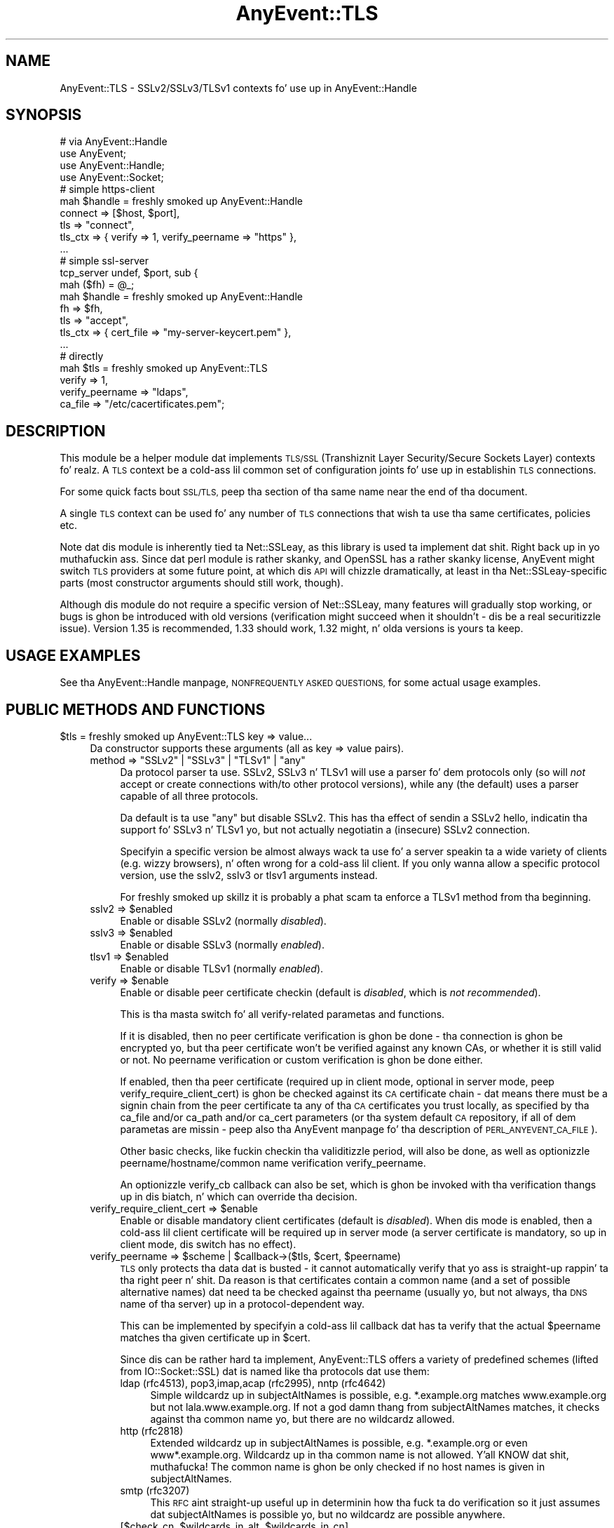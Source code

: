 .\" Automatically generated by Pod::Man 2.27 (Pod::Simple 3.28)
.\"
.\" Standard preamble:
.\" ========================================================================
.de Sp \" Vertical space (when we can't use .PP)
.if t .sp .5v
.if n .sp
..
.de Vb \" Begin verbatim text
.ft CW
.nf
.ne \\$1
..
.de Ve \" End verbatim text
.ft R
.fi
..
.\" Set up some characta translations n' predefined strings.  \*(-- will
.\" give a unbreakable dash, \*(PI'ma give pi, \*(L" will give a left
.\" double quote, n' \*(R" will give a right double quote.  \*(C+ will
.\" give a sickr C++.  Capital omega is used ta do unbreakable dashes and
.\" therefore won't be available.  \*(C` n' \*(C' expand ta `' up in nroff,
.\" not a god damn thang up in troff, fo' use wit C<>.
.tr \(*W-
.ds C+ C\v'-.1v'\h'-1p'\s-2+\h'-1p'+\s0\v'.1v'\h'-1p'
.ie n \{\
.    dz -- \(*W-
.    dz PI pi
.    if (\n(.H=4u)&(1m=24u) .ds -- \(*W\h'-12u'\(*W\h'-12u'-\" diablo 10 pitch
.    if (\n(.H=4u)&(1m=20u) .ds -- \(*W\h'-12u'\(*W\h'-8u'-\"  diablo 12 pitch
.    dz L" ""
.    dz R" ""
.    dz C` ""
.    dz C' ""
'br\}
.el\{\
.    dz -- \|\(em\|
.    dz PI \(*p
.    dz L" ``
.    dz R" ''
.    dz C`
.    dz C'
'br\}
.\"
.\" Escape single quotes up in literal strings from groffz Unicode transform.
.ie \n(.g .ds Aq \(aq
.el       .ds Aq '
.\"
.\" If tha F regista is turned on, we'll generate index entries on stderr for
.\" titlez (.TH), headaz (.SH), subsections (.SS), shit (.Ip), n' index
.\" entries marked wit X<> up in POD.  Of course, you gonna gotta process the
.\" output yo ass up in some meaningful fashion.
.\"
.\" Avoid warnin from groff bout undefined regista 'F'.
.de IX
..
.nr rF 0
.if \n(.g .if rF .nr rF 1
.if (\n(rF:(\n(.g==0)) \{
.    if \nF \{
.        de IX
.        tm Index:\\$1\t\\n%\t"\\$2"
..
.        if !\nF==2 \{
.            nr % 0
.            nr F 2
.        \}
.    \}
.\}
.rr rF
.\"
.\" Accent mark definitions (@(#)ms.acc 1.5 88/02/08 SMI; from UCB 4.2).
.\" Fear. Shiiit, dis aint no joke.  Run. I aint talkin' bout chicken n' gravy biatch.  Save yo ass.  No user-serviceable parts.
.    \" fudge factors fo' nroff n' troff
.if n \{\
.    dz #H 0
.    dz #V .8m
.    dz #F .3m
.    dz #[ \f1
.    dz #] \fP
.\}
.if t \{\
.    dz #H ((1u-(\\\\n(.fu%2u))*.13m)
.    dz #V .6m
.    dz #F 0
.    dz #[ \&
.    dz #] \&
.\}
.    \" simple accents fo' nroff n' troff
.if n \{\
.    dz ' \&
.    dz ` \&
.    dz ^ \&
.    dz , \&
.    dz ~ ~
.    dz /
.\}
.if t \{\
.    dz ' \\k:\h'-(\\n(.wu*8/10-\*(#H)'\'\h"|\\n:u"
.    dz ` \\k:\h'-(\\n(.wu*8/10-\*(#H)'\`\h'|\\n:u'
.    dz ^ \\k:\h'-(\\n(.wu*10/11-\*(#H)'^\h'|\\n:u'
.    dz , \\k:\h'-(\\n(.wu*8/10)',\h'|\\n:u'
.    dz ~ \\k:\h'-(\\n(.wu-\*(#H-.1m)'~\h'|\\n:u'
.    dz / \\k:\h'-(\\n(.wu*8/10-\*(#H)'\z\(sl\h'|\\n:u'
.\}
.    \" troff n' (daisy-wheel) nroff accents
.ds : \\k:\h'-(\\n(.wu*8/10-\*(#H+.1m+\*(#F)'\v'-\*(#V'\z.\h'.2m+\*(#F'.\h'|\\n:u'\v'\*(#V'
.ds 8 \h'\*(#H'\(*b\h'-\*(#H'
.ds o \\k:\h'-(\\n(.wu+\w'\(de'u-\*(#H)/2u'\v'-.3n'\*(#[\z\(de\v'.3n'\h'|\\n:u'\*(#]
.ds d- \h'\*(#H'\(pd\h'-\w'~'u'\v'-.25m'\f2\(hy\fP\v'.25m'\h'-\*(#H'
.ds D- D\\k:\h'-\w'D'u'\v'-.11m'\z\(hy\v'.11m'\h'|\\n:u'
.ds th \*(#[\v'.3m'\s+1I\s-1\v'-.3m'\h'-(\w'I'u*2/3)'\s-1o\s+1\*(#]
.ds Th \*(#[\s+2I\s-2\h'-\w'I'u*3/5'\v'-.3m'o\v'.3m'\*(#]
.ds ae a\h'-(\w'a'u*4/10)'e
.ds Ae A\h'-(\w'A'u*4/10)'E
.    \" erections fo' vroff
.if v .ds ~ \\k:\h'-(\\n(.wu*9/10-\*(#H)'\s-2\u~\d\s+2\h'|\\n:u'
.if v .ds ^ \\k:\h'-(\\n(.wu*10/11-\*(#H)'\v'-.4m'^\v'.4m'\h'|\\n:u'
.    \" fo' low resolution devices (crt n' lpr)
.if \n(.H>23 .if \n(.V>19 \
\{\
.    dz : e
.    dz 8 ss
.    dz o a
.    dz d- d\h'-1'\(ga
.    dz D- D\h'-1'\(hy
.    dz th \o'bp'
.    dz Th \o'LP'
.    dz ae ae
.    dz Ae AE
.\}
.rm #[ #] #H #V #F C
.\" ========================================================================
.\"
.IX Title "AnyEvent::TLS 3"
.TH AnyEvent::TLS 3 "2012-04-13" "perl v5.18.1" "User Contributed Perl Documentation"
.\" For nroff, turn off justification. I aint talkin' bout chicken n' gravy biatch.  Always turn off hyphenation; it makes
.\" way too nuff mistakes up in technical documents.
.if n .ad l
.nh
.SH "NAME"
AnyEvent::TLS \- SSLv2/SSLv3/TLSv1 contexts fo' use up in AnyEvent::Handle
.SH "SYNOPSIS"
.IX Header "SYNOPSIS"
.Vb 1
\&   # via AnyEvent::Handle
\&
\&   use AnyEvent;
\&   use AnyEvent::Handle;
\&   use AnyEvent::Socket;
\&
\&   # simple https\-client
\&   mah $handle = freshly smoked up AnyEvent::Handle
\&      connect  => [$host, $port],
\&      tls      => "connect",
\&      tls_ctx  => { verify => 1, verify_peername => "https" },
\&      ...
\&
\&   # simple ssl\-server
\&   tcp_server undef, $port, sub {
\&      mah ($fh) = @_;
\&
\&      mah $handle = freshly smoked up AnyEvent::Handle
\&         fh       => $fh,
\&         tls      => "accept",
\&         tls_ctx  => { cert_file => "my\-server\-keycert.pem" },
\&         ...
\&
\&   # directly
\&
\&   mah $tls = freshly smoked up AnyEvent::TLS
\&      verify => 1,
\&      verify_peername => "ldaps",
\&      ca_file => "/etc/cacertificates.pem";
.Ve
.SH "DESCRIPTION"
.IX Header "DESCRIPTION"
This module be a helper module dat implements \s-1TLS/SSL \s0(Transhiznit Layer
Security/Secure Sockets Layer) contexts fo' realz. A \s-1TLS\s0 context be a cold-ass lil common set of
configuration joints fo' use up in establishin \s-1TLS\s0 connections.
.PP
For some quick facts bout \s-1SSL/TLS,\s0 peep tha section of tha same name near
the end of tha document.
.PP
A single \s-1TLS\s0 context can be used fo' any number of \s-1TLS\s0 connections that
wish ta use tha same certificates, policies etc.
.PP
Note dat dis module is inherently tied ta Net::SSLeay, as this
library is used ta implement dat shit. Right back up in yo muthafuckin ass. Since dat perl module is rather skanky,
and OpenSSL has a rather skanky license, AnyEvent might switch \s-1TLS\s0 providers
at some future point, at which dis \s-1API\s0 will chizzle dramatically, at least
in tha Net::SSLeay\-specific parts (most constructor arguments should still
work, though).
.PP
Although dis module do not require a specific version of Net::SSLeay,
many features will gradually stop working, or bugs is ghon be introduced with
old versions (verification might succeed when it shouldn't \- dis be a
real securitizzle issue). Version 1.35 is recommended, 1.33 should work, 1.32
might, n' olda versions is yours ta keep.
.SH "USAGE EXAMPLES"
.IX Header "USAGE EXAMPLES"
See tha AnyEvent::Handle manpage, \s-1NONFREQUENTLY ASKED QUESTIONS,\s0 for
some actual usage examples.
.SH "PUBLIC METHODS AND FUNCTIONS"
.IX Header "PUBLIC METHODS AND FUNCTIONS"
.ie n .IP "$tls = freshly smoked up AnyEvent::TLS key => value..." 4
.el .IP "\f(CW$tls\fR = freshly smoked up AnyEvent::TLS key => value..." 4
.IX Item "$tls = freshly smoked up AnyEvent::TLS key => value..."
Da constructor supports these arguments (all as key => value pairs).
.RS 4
.ie n .IP "method => ""SSLv2"" | ""SSLv3"" | ""TLSv1"" | ""any""" 4
.el .IP "method => ``SSLv2'' | ``SSLv3'' | ``TLSv1'' | ``any''" 4
.IX Item "method => SSLv2 | SSLv3 | TLSv1 | any"
Da protocol parser ta use. \f(CW\*(C`SSLv2\*(C'\fR, \f(CW\*(C`SSLv3\*(C'\fR n' \f(CW\*(C`TLSv1\*(C'\fR will use
a parser fo' dem protocols only (so will \fInot\fR accept or create
connections with/to other protocol versions), while \f(CW\*(C`any\*(C'\fR (the
default) uses a parser capable of all three protocols.
.Sp
Da default is ta use \f(CW"any"\fR but disable SSLv2. This has tha effect of
sendin a SSLv2 hello, indicatin tha support fo' SSLv3 n' TLSv1 yo, but not
actually negotiatin a (insecure) SSLv2 connection.
.Sp
Specifyin a specific version be almost always wack ta use fo' a server
speakin ta a wide variety of clients (e.g. wizzy browsers), n' often wrong
for a cold-ass lil client. If you only wanna allow a specific protocol version, use
the \f(CW\*(C`sslv2\*(C'\fR, \f(CW\*(C`sslv3\*(C'\fR or \f(CW\*(C`tlsv1\*(C'\fR arguments instead.
.Sp
For freshly smoked up skillz it is probably a phat scam ta enforce a \f(CW\*(C`TLSv1\*(C'\fR method
from tha beginning.
.ie n .IP "sslv2 => $enabled" 4
.el .IP "sslv2 => \f(CW$enabled\fR" 4
.IX Item "sslv2 => $enabled"
Enable or disable SSLv2 (normally \fIdisabled\fR).
.ie n .IP "sslv3 => $enabled" 4
.el .IP "sslv3 => \f(CW$enabled\fR" 4
.IX Item "sslv3 => $enabled"
Enable or disable SSLv3 (normally \fIenabled\fR).
.ie n .IP "tlsv1 => $enabled" 4
.el .IP "tlsv1 => \f(CW$enabled\fR" 4
.IX Item "tlsv1 => $enabled"
Enable or disable TLSv1 (normally \fIenabled\fR).
.ie n .IP "verify => $enable" 4
.el .IP "verify => \f(CW$enable\fR" 4
.IX Item "verify => $enable"
Enable or disable peer certificate checkin (default is \fIdisabled\fR, which
is \fInot recommended\fR).
.Sp
This is tha \*(L"masta switch\*(R" fo' all verify-related parametas and
functions.
.Sp
If it is disabled, then no peer certificate verification is ghon be done
\&\- tha connection is ghon be encrypted yo, but tha peer certificate won't be
verified against any known CAs, or whether it is still valid or not. No
peername verification or custom verification is ghon be done either.
.Sp
If enabled, then tha peer certificate (required up in client mode, optional
in server mode, peep \f(CW\*(C`verify_require_client_cert\*(C'\fR) is ghon be checked against
its \s-1CA\s0 certificate chain \- dat means there must be a signin chain from
the peer certificate ta any of tha \s-1CA\s0 certificates you trust locally, as
specified by tha \f(CW\*(C`ca_file\*(C'\fR and/or \f(CW\*(C`ca_path\*(C'\fR and/or \f(CW\*(C`ca_cert\*(C'\fR parameters
(or tha system default \s-1CA\s0 repository, if all of dem parametas are
missin \- peep also tha AnyEvent manpage fo' tha description of
\&\s-1PERL_ANYEVENT_CA_FILE\s0).
.Sp
Other basic checks, like fuckin checkin tha validitizzle period, will also be
done, as well as optionizzle peername/hostname/common name verification
\&\f(CW\*(C`verify_peername\*(C'\fR.
.Sp
An optionizzle \f(CW\*(C`verify_cb\*(C'\fR callback can also be set, which is ghon be invoked
with tha verification thangs up in dis biatch, n' which can override tha decision.
.ie n .IP "verify_require_client_cert => $enable" 4
.el .IP "verify_require_client_cert => \f(CW$enable\fR" 4
.IX Item "verify_require_client_cert => $enable"
Enable or disable mandatory client certificates (default is
\&\fIdisabled\fR). When dis mode is enabled, then a cold-ass lil client certificate will be
required up in server mode (a server certificate is mandatory, so up in client
mode, dis switch has no effect).
.ie n .IP "verify_peername => $scheme | $callback\->($tls, $cert, $peername)" 4
.el .IP "verify_peername => \f(CW$scheme\fR | \f(CW$callback\fR\->($tls, \f(CW$cert\fR, \f(CW$peername\fR)" 4
.IX Item "verify_peername => $scheme | $callback->($tls, $cert, $peername)"
\&\s-1TLS\s0 only protects tha data dat is busted \- it cannot automatically verify
that yo ass is straight-up rappin' ta tha right peer n' shit. Da reason is that
certificates contain a \*(L"common name\*(R" (and a set of possible alternative
\&\*(L"names\*(R") dat need ta be checked against tha peername (usually yo, but not
always, tha \s-1DNS\s0 name of tha server) up in a protocol-dependent way.
.Sp
This can be implemented by specifyin a cold-ass lil callback dat has ta verify that
the actual \f(CW$peername\fR matches tha given certificate up in \f(CW$cert\fR.
.Sp
Since dis can be rather hard ta implement, AnyEvent::TLS offers a variety
of predefined \*(L"schemes\*(R" (lifted from IO::Socket::SSL) dat is named
like tha protocols dat use them:
.RS 4
.IP "ldap (rfc4513), pop3,imap,acap (rfc2995), nntp (rfc4642)" 4
.IX Item "ldap (rfc4513), pop3,imap,acap (rfc2995), nntp (rfc4642)"
Simple wildcardz up in subjectAltNames is possible, e.g. *.example.org
matches www.example.org but not lala.www.example.org. If not a god damn thang from
subjectAltNames matches, it checks against tha common name yo, but there are
no wildcardz allowed.
.IP "http (rfc2818)" 4
.IX Item "http (rfc2818)"
Extended wildcardz up in subjectAltNames is possible, e.g. *.example.org or
even www*.example.org. Wildcardz up in tha common name is not allowed. Y'all KNOW dat shit, muthafucka! The
common name is ghon be only checked if no host names is given in
subjectAltNames.
.IP "smtp (rfc3207)" 4
.IX Item "smtp (rfc3207)"
This \s-1RFC\s0 aint straight-up useful up in determinin how tha fuck ta do verification so it
just assumes dat subjectAltNames is possible yo, but no wildcardz are
possible anywhere.
.ie n .IP "[$check_cn, $wildcards_in_alt, $wildcards_in_cn]" 4
.el .IP "[$check_cn, \f(CW$wildcards_in_alt\fR, \f(CW$wildcards_in_cn\fR]" 4
.IX Item "[$check_cn, $wildcards_in_alt, $wildcards_in_cn]"
Yo ass can also specify a scheme yo ass by rockin a array reference with
three integers.
.Sp
\&\f(CW$check_cn\fR specifies if n' how tha fuck tha common name field is used: \f(CW0\fR
means it is ghon be straight-up ignored, \f(CW1\fR means it will only be used if
no host names done been found up in tha subjectAltNames, n' \f(CW2\fR means the
common name will always be checked against tha peername.
.Sp
\&\f(CW$wildcards_in_alt\fR n' \f(CW$wildcards_in_cn\fR specify whether n' where
wildcardz (\f(CW\*(C`*\*(C'\fR) is allowed up in subjectAltNames n' tha common name,
respectively. \f(CW0\fR means no wildcardz is allowed, \f(CW1\fR means they
are allowed only as tha straight-up original gangsta component (\f(CW\*(C`*.example.org\*(C'\fR), n' \f(CW2\fR
means they can be used anywhere (\f(CW\*(C`www*.example.org\*(C'\fR), except dat hella
dangerous matches aint gonna be allowed (\f(CW\*(C`*.org\*(C'\fR or \f(CW\*(C`*\*(C'\fR).
.RE
.RS 4
.Sp
Yo ass can specify either tha name of tha parent protocol (recommended,
e.g. \f(CW\*(C`http\*(C'\fR, \f(CW\*(C`ldap\*(C'\fR), tha protocol name as probably used up in URIs
(e.g. \f(CW\*(C`https\*(C'\fR, \f(CW\*(C`ldaps\*(C'\fR) or tha \s-1RFC \s0(not recommended, e.g. \f(CW\*(C`rfc2995\*(C'\fR,
\&\f(CW\*(C`rfc3920\*(C'\fR).
.Sp
This verification will only be done when verification is enabled (\f(CW\*(C`verify => 1\*(C'\fR).
.RE
.ie n .IP "verify_cb => $callback\->($tls, $ref, $cn, $depth, $preverify_ok, $x509_store_ctx, $cert)" 4
.el .IP "verify_cb => \f(CW$callback\fR\->($tls, \f(CW$ref\fR, \f(CW$cn\fR, \f(CW$depth\fR, \f(CW$preverify_ok\fR, \f(CW$x509_store_ctx\fR, \f(CW$cert\fR)" 4
.IX Item "verify_cb => $callback->($tls, $ref, $cn, $depth, $preverify_ok, $x509_store_ctx, $cert)"
Provide a cold-ass lil custom peer verification callback used by \s-1TLS\s0 sessions,
which is called wit tha result of any other verification (\f(CW\*(C`verify\*(C'\fR,
\&\f(CW\*(C`verify_peername\*(C'\fR).
.Sp
This callback will only be called when verification is enabled (\f(CW\*(C`verify
=> 1\*(C'\fR).
.Sp
\&\f(CW$tls\fR is tha \f(CW\*(C`AnyEvent::TLS\*(C'\fR object associated wit tha session,
while \f(CW$ref\fR is whatever tha user associated wit tha session (usually
an AnyEvent::Handle object when used by AnyEvent::Handle).
.Sp
\&\f(CW$depth\fR is tha current verification depth \- \f(CW\*(C`$depth = 0\*(C'\fR means the
certificate ta verify is tha peer certificate, higher levels is its \s-1CA\s0
certificate n' so on. I aint talkin' bout chicken n' gravy biatch. In most cases, you can just return \f(CW$preverify_ok\fR
if tha \f(CW$depth\fR is non-zero:
.Sp
.Vb 2
\&   verify_cb => sub {
\&      mah ($tls, $ref, $cn, $depth, $preverify_ok, $x509_store_ctx, $cert) = @_;
\&
\&      return $preverify_ok
\&         if $depth;
\&
\&      # mo' verification
\&   },
.Ve
.Sp
\&\f(CW$preverify_ok\fR is legit iff tha basic verification of tha certificates
was successful (a valid \s-1CA\s0 chain must exist, tha certificate has passed
basic validitizzle checks, peername verification succeeded).
.Sp
\&\f(CW$x509_store_ctx\fR is tha Net::SSLeay::X509_CTX> object.
.Sp
\&\f(CW$cert\fR is tha \f(CW\*(C`Net::SSLeay::X509\*(C'\fR object representin the
peer certificate, or zero if there was a error. Shiiit, dis aint no joke. Yo ass can call
\&\f(CW\*(C`AnyEvent::TLS::certname $cert\*(C'\fR ta git a sick user-readable strang to
identify tha certificate.
.Sp
Da callback must return either \f(CW0\fR ta indicate failure, or \f(CW1\fR to
indicate success.
.ie n .IP "verify_client_once => $enable" 4
.el .IP "verify_client_once => \f(CW$enable\fR" 4
.IX Item "verify_client_once => $enable"
Enable or disable skippin tha client certificate verification on
renegotiations (default is \fIdisabled\fR, tha certificate will always be
checked). Only make sense up in server mode.
.ie n .IP "ca_file => $path" 4
.el .IP "ca_file => \f(CW$path\fR" 4
.IX Item "ca_file => $path"
If dis parameta is specified n' non-empty, it is ghon be tha path ta a
file wit (server) \s-1CA\s0 certificates up in \s-1PEM\s0 format dat is ghon be loaded. Y'all KNOW dat shit, muthafucka! Each
certificate will look like:
.Sp
.Vb 3
\&   \-\-\-\-\-BEGIN CERTIFICATE\-\-\-\-\-
\&   ... (CA certificate up in base64 encoding) ...
\&   \-\-\-\-\-END CERTIFICATE\-\-\-\-\-
.Ve
.Sp
Yo ass gotta enable verify mode (\f(CW\*(C`verify => 1\*(C'\fR) fo' dis parameta to
have any effect.
.ie n .IP "ca_path => $path" 4
.el .IP "ca_path => \f(CW$path\fR" 4
.IX Item "ca_path => $path"
If dis parameta is specified n' non-empty, it will be
the path ta a gangbangin' finger-lickin' directory wit hashed \s-1CA\s0 certificate filez in
\&\s-1PEM\s0 format. When tha ca certificate is bein verified, the
certificate is ghon be hashed n' looked up in dat directory (see
<http://www.openssl.org/docs/ssl/SSL_CTX_load_verify_locations.html> for
details)
.Sp
Da certificates specified via \f(CW\*(C`ca_file\*(C'\fR take precedence over tha ones
found up in \f(CW\*(C`ca_path\*(C'\fR.
.Sp
Yo ass gotta enable verify mode (\f(CW\*(C`verify => 1\*(C'\fR) fo' dis parameta to
have any effect.
.ie n .IP "ca_cert => $string" 4
.el .IP "ca_cert => \f(CW$string\fR" 4
.IX Item "ca_cert => $string"
In addizzle or instead of rockin \f(CW\*(C`ca_file\*(C'\fR and/or \f(CW\*(C`ca_path\*(C'\fR, you can
also use \f(CW\*(C`ca_cert\*(C'\fR ta directly specify tha \s-1CA\s0 certificates (there can be
multiple) up in \s-1PEM\s0 format, up in a string.
.ie n .IP "check_crl => $enable" 4
.el .IP "check_crl => \f(CW$enable\fR" 4
.IX Item "check_crl => $enable"
Enable or disable certificate revocation list checking. If enabled, then
peer certificates is ghon be checked against a list of revoked certificates
issued by tha \s-1CA.\s0 Da revocation lists is ghon be expected up in tha \f(CW\*(C`ca_path\*(C'\fR
directory.
.Sp
certificate verification will fail if dis is enabled but no revocation
list was found.
.Sp
This requires OpenSSL >= 0.9.7b. Peep tha OpenSSL documentation fo' more
details.
.ie n .IP "key_file => $path" 4
.el .IP "key_file => \f(CW$path\fR" 4
.IX Item "key_file => $path"
Path ta tha local private key file up in \s-1PEM\s0 format (might be a cold-ass lil combined
certificate/private key file).
.Sp
Da local certificate is used ta authenticate against tha peer \- servers
mandatorily need a cold-ass lil certificate n' key, clients can bust a cold-ass lil certificate and
key optionally ta authenticate, e.g. fo' log-in purposes.
.Sp
Da key up in tha file should look similar this:
.Sp
.Vb 4
\&   \-\-\-\-\-BEGIN RSA PRIVATE KEY\-\-\-\-\-
\&   ...header data
\&   ... (key data up in base64 encoding) ...
\&   \-\-\-\-\-END RSA PRIVATE KEY\-\-\-\-\-
.Ve
.ie n .IP "key => $string" 4
.el .IP "key => \f(CW$string\fR" 4
.IX Item "key => $string"
Da private key strang up in \s-1PEM\s0 format (see \f(CW\*(C`key_file\*(C'\fR, only one of
\&\f(CW\*(C`key_file\*(C'\fR or \f(CW\*(C`key\*(C'\fR can be specified).
.Sp
Da scam behind bein able ta specify a strang is ta avoid blockin in
I/O. Unfortunately, Net::SSLeay fails ta implement any intercourse ta the
needed OpenSSL functionality, dis is currently implemented by freestylin to
a temporary file.
.ie n .IP "cert_file => $path" 4
.el .IP "cert_file => \f(CW$path\fR" 4
.IX Item "cert_file => $path"
Da path ta tha local certificate file up in \s-1PEM\s0 format (might be a cold-ass lil combined
certificate/private key file, includin chained certificates).
.Sp
Da local certificate (and key) is used ta authenticate against the
peer \- servers mandatorily need a cold-ass lil certificate n' key, clients can use
certificate n' key optionally ta authenticate, e.g. fo' log-in purposes.
.Sp
Da certificate up in tha file should be lookin like this:
.Sp
.Vb 3
\&   \-\-\-\-\-BEGIN CERTIFICATE\-\-\-\-\-
\&   ... (certificate up in base64 encoding) ...
\&   \-\-\-\-\-END CERTIFICATE\-\-\-\-\-
.Ve
.Sp
If tha certificate file or strang contain both tha certificate and
private key, then there is no need ta specify a separate \f(CW\*(C`key_file\*(C'\fR or
\&\f(CW\*(C`key\*(C'\fR.
.Sp
Additionizzle signin certifiates ta bust ta tha peer (in SSLv3 n' newer)
can be specified by appendin dem ta tha certificate proper: tha order
must be from issuer certificate over any intermediate \s-1CA\s0 certificates to
the root \s-1CA.\s0
.Sp
So tha recommended orderin fo' a cold-ass lil combined key/cert/chain file, specified
via \f(CW\*(C`cert_file\*(C'\fR or \f(CW\*(C`cert\*(C'\fR be lookin like this:
.Sp
.Vb 5
\&  certificate private key
\&  client/server certificate
\&  ca 1, signin client/server certficate
\&  ca 2, signin ca 1
\&  ...
.Ve
.ie n .IP "cert => $string" 4
.el .IP "cert => \f(CW$string\fR" 4
.IX Item "cert => $string"
Da local certificate up in \s-1PEM\s0 format (might be a cold-ass lil combined
certificate/private key file). Right back up in yo muthafuckin ass. See \f(CW\*(C`cert_file\*(C'\fR.
.Sp
Da scam behind bein able ta specify a strang is ta avoid blockin in
I/O. Unfortunately, Net::SSLeay fails ta implement any intercourse ta the
needed OpenSSL functionality, dis is currently implemented by freestylin to
a temporary file.
.ie n .IP "cert_password => $strin | $callback\->($tls)" 4
.el .IP "cert_password => \f(CW$string\fR | \f(CW$callback\fR\->($tls)" 4
.IX Item "cert_password => $strin | $callback->($tls)"
Da certificate password \- if tha certificate is password-protected, then
you can specify its password here.
.Sp
Instead of providin a password directly (which aint so recommended),
you can also provide a password-query callback. Da callback will be
called whenever a password is required ta decode a local certificate, and
is supposed ta return tha password.
.ie n .IP "dh_file => $path" 4
.el .IP "dh_file => \f(CW$path\fR" 4
.IX Item "dh_file => $path"
Path ta a gangbangin' file containin Diffie-Hellman parametas up in \s-1PEM\s0 format, for
use up in servers. Right back up in yo muthafuckin ass. See also \f(CW\*(C`dh\*(C'\fR on how tha fuck ta specify dem directly, or use a
pre-generated set.
.Sp
Diffie-Hellman key exchange generates temporary encryption keys that
are not transferred over tha connection, which means dat even if the
certificate key(s) is made hood at a lata time n' a gangbangin' full dump of the
connection exists, tha key still cannot be deduced.
.Sp
These ciphers is only available wit SSLv3 n' lata (which is the
default wit AnyEvent::TLS), n' is only used up in server/accept
mode fo' realz. Anonymous \s-1DH\s0 protocols is probably disabled by default, n' usually
not even compiled tha fuck into tha underlyin library, as they provide no direct
protection against man-in-the-middle attacks. Da same is legit fo' the
common practise of self-signed certificates dat you gotta accept first,
of course.
.ie n .IP "dh => $string" 4
.el .IP "dh => \f(CW$string\fR" 4
.IX Item "dh => $string"
Specify tha Diffie-Hellman parametas up in \s-1PEM\s0 format directly as a string
(see \f(CW\*(C`dh_file\*(C'\fR), tha default is \f(CW\*(C`schmorp1539\*(C'\fR unless \f(CW\*(C`dh_file\*(C'\fR was
specified.
.Sp
AnyEvent::TLS supports supports a fuckin shitload of precomputed \s-1DH\s0 parameters,
since computin dem is expensive. They are:
.Sp
.Vb 2
\&   # from "Assigned Number fo' SKIP Protocols"
\&   skip512, skip1024, skip2048, skip4096
\&
\&   # from schmorp
\&   schmorp1024, schmorp1539, schmorp2048, schmorp4096, schmorp8192
.Ve
.Sp
Da default was chosen as a trade-off between securitizzle n' speed, and
should be secure fo' all dem years. Well shiiiit, it is holla'd dat 2048 bit \s-1DH\s0 parameters
are safe till 2030, n' \s-1DH\s0 parametas shorta than 900 bits is straight-up
insecure.
.Sp
To disable \s-1DH\s0 protocols straight-up, specify \f(CW\*(C`undef\*(C'\fR as \f(CW\*(C`dh\*(C'\fR parameter.
.ie n .IP "dh_single_use => $enable" 4
.el .IP "dh_single_use => \f(CW$enable\fR" 4
.IX Item "dh_single_use => $enable"
Enablez or disablez \*(L"use only once\*(R" mode when rockin Diffie-Hellman key
exchange. When enabled (default), each time a freshly smoked up key is exchanged a new
Diffie-Hellman key is generated, which improves securitizzle as each key is
only used once. When disabled, tha key is ghon be pimped as soon as the
AnyEvent::TLS object is pimped n' is ghon be reused.
.Sp
All tha \s-1DH\s0 parametas supplied wit AnyEvent::TLS should be safe with
\&\f(CW\*(C`dh_single_use\*(C'\fR switched off yo, but \s-1YMMV.\s0
.ie n .IP "cipher_list => $string" 4
.el .IP "cipher_list => \f(CW$string\fR" 4
.IX Item "cipher_list => $string"
Da list of ciphers ta use, as a strang (example:
\&\f(CW\*(C`AES:ALL:!aNULL:!eNULL:+RC4:@STRENGTH\*(C'\fR). Da format
of dis strang n' its default value is documented at
<http://www.openssl.org/docs/apps/ciphers.html#CIPHER_STRINGS>.
.ie n .IP "session_ticket => $enable" 4
.el .IP "session_ticket => \f(CW$enable\fR" 4
.IX Item "session_ticket => $enable"
Enablez or disablez \s-1RC5077\s0 support (Session Resumption without Server-Side
State). Da default is disabled fo' clients, as nuff (buggy) \s-1TLS/SSL\s0
servers choke on it yo, but enabled fo' servers.
.Sp
When enabled n' supported by tha server, a session ticket will be
provided ta tha client, which allows fast resumin of connections.
.ie n .IP "prepare => $coderef\->($tls)" 4
.el .IP "prepare => \f(CW$coderef\fR\->($tls)" 4
.IX Item "prepare => $coderef->($tls)"
If dis argument is present, then it is ghon be called wit tha new
AnyEvent::TLS object afta any other initialisation has bee done, up in case
you wish ta fine-tune something...
.RE
.RS 4
.RE
.ie n .IP "$tls = new_from_ssleay AnyEvent::TLS $ctx" 4
.el .IP "\f(CW$tls\fR = new_from_ssleay AnyEvent::TLS \f(CW$ctx\fR" 4
.IX Item "$tls = new_from_ssleay AnyEvent::TLS $ctx"
This constructor takes a existin Net::SSLeay \s-1SSL_CTX\s0 object
(which is just a integer) n' converts it tha fuck into a \f(CW\*(C`AnyEvent::TLS\*(C'\fR
object. This only works cuz AnyEvent::TLS is currently implemented
usin Net::SSLeay fo' realz. As dis is such a wack perl module n' OpenSSL has
such a buggin license, dis might chizzle up in tha future, up in which case
this method might vanish.
.ie n .IP "$ctx = $tls\->ctx" 4
.el .IP "\f(CW$ctx\fR = \f(CW$tls\fR\->ctx" 4
.IX Item "$ctx = $tls->ctx"
Returns tha actual Net::SSLeay::CTX object (just a integer).
.IP "AnyEvent::TLS::init" 4
.IX Item "AnyEvent::TLS::init"
AnyEvent::TLS do on-demand initialisation, n' normally there is no need ta booty-call a initialise
function.
.Sp
As initialisation might take some time (to read e.g. \f(CW\*(C`/dev/urandom\*(C'\fR), this
could be buggin up in some highly interactizzle programs. In dat case, you can
call \f(CW\*(C`AnyEvent::TLS::init\*(C'\fR ta make shizzle there is ghon be no costly initialisation
later n' shit. Well shiiiit, it is harmless ta booty-call \f(CW\*(C`AnyEvent::TLS::init\*(C'\fR multiple times.
.ie n .IP "$certname = AnyEvent::TLS::certname $x509" 4
.el .IP "\f(CW$certname\fR = AnyEvent::TLS::certname \f(CW$x509\fR" 4
.IX Item "$certname = AnyEvent::TLS::certname $x509"
Utilitizzle function dat returns a user-readable strang identifyin tha X509
certificate object.
.SH "SSL/TLS QUICK FACTS"
.IX Header "SSL/TLS QUICK FACTS"
Here is some quick facts bout \s-1TLS/SSL\s0 dat might help you:
.IP "\(bu" 4
A certificate is tha hood key part, a key is tha private key part.
.Sp
While not strictly true, certificates is tha thangs you can hand around
publicly as a kind of identity, while keys should straight-up be kept private,
as provin dat you have tha private key is probably interpreted as being
the entitizzle behind tha certificate.
.IP "\(bu" 4
A certificate is signed by a \s-1CA \s0(Certificate Authority).
.Sp
By signing, tha \s-1CA\s0 basically fronts dat tha certificate it signs
really belongs ta tha identitizzle named up in it, verified accordin ta the
\&\s-1CA\s0 policies. Put ya muthafuckin choppers up if ya feel dis! For e.g. \s-1HTTPS,\s0 tha \s-1CA\s0 probably cook up some fuckin checks dat the
hostname mentioned up in tha certificate straight-up belongs ta tha company/person
that axed tha signin n' owns tha domain.
.IP "\(bu" 4
CAs can be certified by other CAs.
.Sp
Or by theyselves \- a cold-ass lil certificate dat is signed by a \s-1CA\s0 dat is itself
is called a self-signed certificate, a trust chain of length zero. When
you find a cold-ass lil certificate signed by another \s-1CA,\s0 which is up in turn signed by
another \s-1CA\s0 you trust, you gotz a trust chain of depth two.
.IP "\(bu" 4
\&\*(L"Trusting\*(R" a \s-1CA\s0 means trustin all certificates it has signed.
.Sp
If you \*(L"trust\*(R" a \s-1CA\s0 certificate, then all certificates signed by it are
automatically considered trusted as well.
.IP "\(bu" 4
A successfully verified certificate means dat you can be
reasonably shizzle dat whoever yo ass is rappin' wit straight-up is whoz ass his schmoooove ass fronts
he is.
.Sp
By verifyin certificates against a fuckin shitload of CAs dat you trust (meaning
it is signed directly or indirectly by such a \s-1CA\s0), you can smoke up that
the other side straight-up is whoever his schmoooove ass fronts, accordin ta tha \s-1CA\s0 policies,
and yo' belief up in tha integritizzle of tha \s-1CA.\s0
.IP "\(bu" 4
Verifyin tha certificate signature aint every last muthafuckin thang.
.Sp
Even when tha certificate is erect, it might belong ta some muthafucka else: if
www.attacker.com can make yo' computa believe dat it is straight-up called
www.mybank.com (by makin yo' \s-1DNS\s0 server believe dis fo' example),
then it could bust you tha certificate fo' www.attacker.com dat your
software trusts cuz it is signed by a \s-1CA\s0 you trust, n' intercept
all yo' traffic dat you be thinkin goes ta www.mybank.com. This works
because yo' software sees dat tha certificate is erectly signed (for
www.attacker.com) n' you be thinkin yo ass is rappin' ta yo' bank.
.Sp
To thwart dis battle vector, peername verification should be used, which
basically checks dat tha certificate (for www.attacker.com) straight-up
belongs ta tha host yo ass is tryin ta rap ta (www.mybank.com), which in
this example aint tha case, as www.attacker.com (from tha certificate)
doesn't match www.mybank.com (the hostname used ta create tha connection).
.Sp
So peername verification be almost as blingin as checkin tha \s-1CA\s0
signing. Unfortunately, every last muthafuckin protocol implements dis differently, if at
all...
.IP "\(bu" 4
Switchin off verification is sometimes reasonable.
.Sp
Yo ass can switch off verification. I aint talkin' bout chicken n' gravy biatch. Yo ass still git a encrypted connection
that is protected against eavesdroppin n' injection \- you just lose
protection against playa up in tha middle attacks, i.e. some muthafucka else with
enough abilitizzles ta ta intercept all traffic can masquerade her muthafuckin ass as the
other side.
.Sp
For nuff applications, switchin off verification is entirely
reasonable. Downloadin random shiznit from joints rockin \s-1HTTPS\s0 fo' no
reason is such a application. I aint talkin' bout chicken n' gravy biatch. Talkin ta yo' bank n' enterin TANs is
not such a application.
.IP "\(bu" 4
A \s-1SSL/TLS\s0 server always needz a cold-ass lil certificate/key pair ta operate,
for clients dis is optional.
.Sp
Apart from (usually disabled) anonymous cipher suites, a server always
needz a cold-ass lil certificate/key pair ta operate.
.Sp
Clients almost never use certificates yo, but if they do, they can be used
to authenticate tha client, just as server certificates can be used to
authenticate tha server.
.IP "\(bu" 4
\&\s-1SSL\s0 version 2 is straight-up insecure.
.Sp
\&\s-1SSL\s0 version 2 is oldschool n' not only has it some securitizzle issues, SSLv2\-only
implementations is probably buggy, too, cuz of they age.
.IP "\(bu" 4
Sometimes, even losin yo' \*(L"private\*(R" key might not expose all your
data.
.Sp
With Diffie-Hellman ephemeral key exchange, you can lose tha \s-1DH\s0 parameters
(the \*(L"keys\*(R") yo, but all yo' connections is still protected. Y'all KNOW dat shit, muthafucka! This type'a shiznit happens all tha time. Diffie-Hellman
needz special set-up (done by default by AnyEvent::TLS).
.SH "SECURITY CONSIDERATIONS"
.IX Header "SECURITY CONSIDERATIONS"
When you use any of tha options dat pass up in keys or certificates
as strings (e.g. \f(CW\*(C`ca_cert\*(C'\fR), then, cuz of straight-up shortcomings in
Net::SSLeay, dis module creates a temporary file ta store tha strang \-
see File::Temp n' possibly its \f(CW\*(C`safe_level\*(C'\fR settin fo' mo' details
on what tha fuck ta peep up for.
.SH "BUGS"
.IX Header "BUGS"
To ta tha abysmal code qualitizzle of Net::SSLeay, dis module will leak small
amountz of memory per \s-1TLS\s0 connection (currently at least one perl scalar).
.SH "AUTHORS"
.IX Header "AUTHORS"
Marc Lehmann <schmorp@schmorp.de>.
.PP
Some of tha \s-1API,\s0 documentation n' implementation (verify_hostname),
and a shitload of ideas/workarounds/knowledge done been taken from the
IO::Socket::SSL module. Care has been taken ta keep tha \s-1API\s0 similar to
that n' other modules, ta tha extent possible while providin a sensible
\&\s-1API\s0 fo' AnyEvent.
